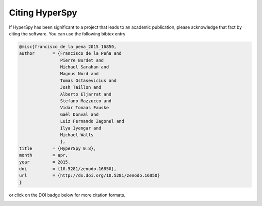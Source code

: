 ================
 Citing HyperSpy
================

If HyperSpy has been significant to a project that leads to an academic publication,
please acknowledge that fact by citing the software. You can use the following bibtex
entry

.. code-block:: bibtex

    @misc{francisco_de_la_pena_2015_16850,
    author       = {Francisco de la Peña and
                    Pierre Burdet and
                    Michael Sarahan and
                    Magnus Nord and
                    Tomas Ostasevicius and
                    Josh Taillon and
                    Alberto Eljarrat and
                    Stefano Mazzucco and
                    Vidar Tonaas Fauske
                    Gaël Donval and
                    Luiz Fernando Zagonel and
                    Ilya Iyengar and
                    Michael Walls
                    },
    title        = {HyperSpy 0.8},
    month        = apr,
    year         = 2015,
    doi          = {10.5281/zenodo.16850},
    url          = {http://dx.doi.org/10.5281/zenodo.16850}
    }

or click on the DOI badge below for more citation formats.

.. image:: https://zenodo.org/badge/doi/10.5281/zenodo.16850.svg
   :target: http://dx.doi.org/10.5281/zenodo.16850




